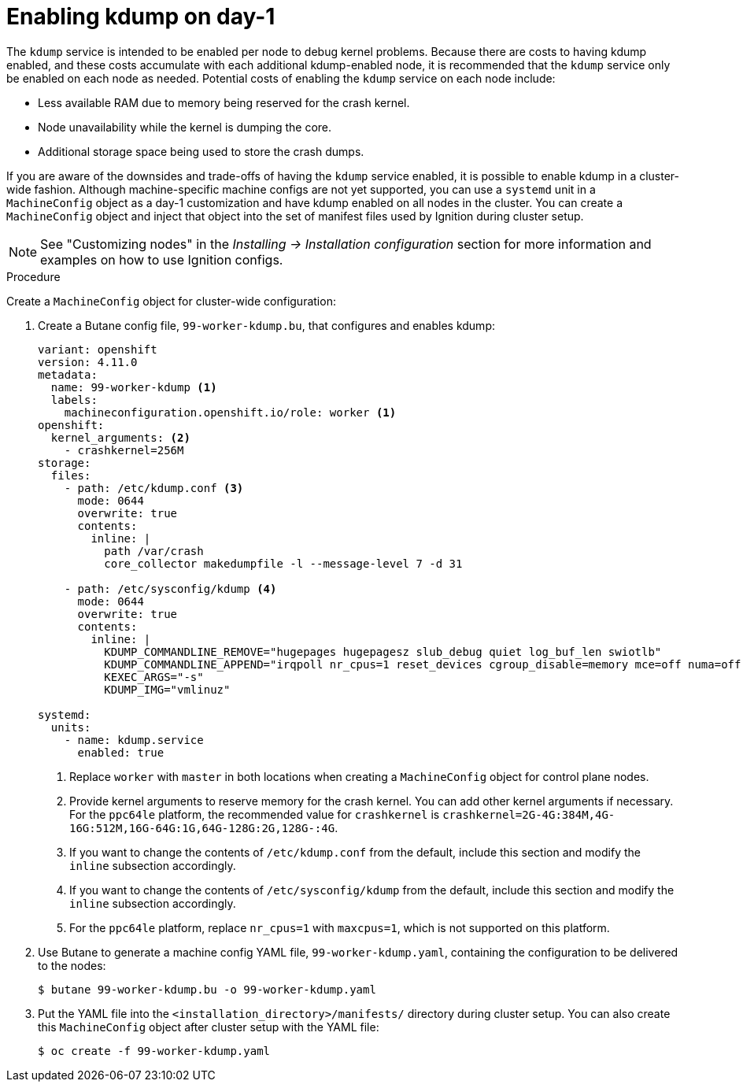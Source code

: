 // Module included in the following assemblies:
//
// * support/troubleshooting-operating-system-issues.adoc

:_content-type: PROCEDURE
[id="enabling-kdump-day-one"]
= Enabling kdump on day-1

The `kdump` service is intended to be enabled per node to debug kernel problems. Because there are costs to having kdump enabled, and these costs accumulate with each additional kdump-enabled node, it is recommended that the `kdump` service only be enabled on each node as needed. Potential costs of enabling the `kdump` service on each node include:

* Less available RAM due to memory being reserved for the crash kernel.
* Node unavailability while the kernel is dumping the core.
* Additional storage space being used to store the crash dumps.

If you are aware of the downsides and trade-offs of having the `kdump` service enabled, it is possible to enable kdump in a cluster-wide fashion. Although machine-specific machine configs are not yet supported, you can use a `systemd` unit in a `MachineConfig` object as a day-1 customization and have kdump enabled on all nodes in the cluster. You can create a `MachineConfig` object and inject that object into the set of manifest files used by Ignition during cluster setup.

[NOTE]
====
See "Customizing nodes" in the _Installing -> Installation configuration_ section for more information and examples on how to use Ignition configs.
====

.Procedure

Create a `MachineConfig` object for cluster-wide configuration:

. Create a Butane config file, `99-worker-kdump.bu`, that configures and enables kdump:
+
[source,yaml]
----
variant: openshift
version: 4.11.0
metadata:
  name: 99-worker-kdump <1>
  labels:
    machineconfiguration.openshift.io/role: worker <1>
openshift:
  kernel_arguments: <2>
    - crashkernel=256M
storage:
  files:
    - path: /etc/kdump.conf <3>
      mode: 0644
      overwrite: true
      contents:
        inline: |
          path /var/crash
          core_collector makedumpfile -l --message-level 7 -d 31

    - path: /etc/sysconfig/kdump <4>
      mode: 0644
      overwrite: true
      contents:
        inline: |
          KDUMP_COMMANDLINE_REMOVE="hugepages hugepagesz slub_debug quiet log_buf_len swiotlb"
          KDUMP_COMMANDLINE_APPEND="irqpoll nr_cpus=1 reset_devices cgroup_disable=memory mce=off numa=off udev.children-max=2 panic=10 rootflags=nofail acpi_no_memhotplug transparent_hugepage=never nokaslr novmcoredd hest_disable" <5>
          KEXEC_ARGS="-s"
          KDUMP_IMG="vmlinuz"

systemd:
  units:
    - name: kdump.service
      enabled: true
----
+
<1> Replace `worker` with `master` in both locations when creating a `MachineConfig` object for control plane nodes.
<2> Provide kernel arguments to reserve memory for the crash kernel. You can add other kernel arguments if necessary. For the `ppc64le` platform, the recommended value for `crashkernel` is `crashkernel=2G-4G:384M,4G-16G:512M,16G-64G:1G,64G-128G:2G,128G-:4G`.
<3> If you want to change the contents of `/etc/kdump.conf` from the default, include this section and modify the `inline` subsection accordingly.
<4> If you want to change the contents of `/etc/sysconfig/kdump` from the default, include this section and modify the `inline` subsection accordingly.
<5> For the `ppc64le` platform, replace `nr_cpus=1` with `maxcpus=1`, which is not supported on this platform.

. Use Butane to generate a machine config YAML file, `99-worker-kdump.yaml`, containing the configuration to be delivered to the nodes:
+
[source,terminal]
----
$ butane 99-worker-kdump.bu -o 99-worker-kdump.yaml
----

. Put the YAML file into the `<installation_directory>/manifests/` directory during cluster setup. You can also create this `MachineConfig` object after cluster setup with the YAML file:
+
[source,terminal]
----
$ oc create -f 99-worker-kdump.yaml
----
